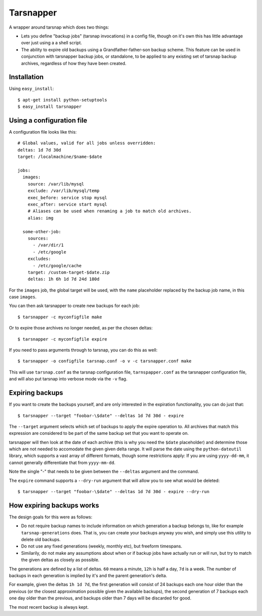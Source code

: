 ==========
Tarsnapper
==========

A wrapper around tarsnap which does two things:

- Lets you define "backup jobs" (tarsnap invocations) in a config file,
  though on it's own this has little advantage over just using a a shell
  script.

- The ability to expire old backups using a Grandfather-father-son backup
  scheme. This feature can be used in conjunction with tarsnapper
  backup jobs, or standalone, to be applied to any existing set of
  tarsnap backup archives, regardless of how they have been created.


Installation
============

Using ``easy_install``::

    $ apt-get install python-setuptools
    $ easy_install tarsnapper


Using a configuration file
==========================

A configuration file looks like this::

    # Global values, valid for all jobs unless overridden:
    deltas: 1d 7d 30d
    target: /localmachine/$name-$date

    jobs:
      images:
        source: /var/lib/mysql
        exclude: /var/lib/mysql/temp
        exec_before: service stop mysql
        exec_after: service start mysql
        # Aliases can be used when renaming a job to match old archives.
        alias: img

      some-other-job:
        sources:
          - /var/dir/1
          - /etc/google
        excludes:
          - /etc/google/cache
        target: /custom-target-$date.zip
        deltas: 1h 6h 1d 7d 24d 180d

For the ``images`` job, the global target will be used, with the ``name``
placeholder replaced by the backup job name, in this case ``images``.

You can then ask tarsnapper to create new backups for each job::

    $ tarsnapper -c myconfigfile make

Or to expire those archives no longer needed, as per the chosen deltas::

  $ tarsnapper -c myconfigfile expire

If you need to pass arguments through to tarsnap, you can do this as well::

    $ tarsnapper -o configfile tarsnap.conf -o v -c tarsnapper.conf make

This will use ``tarsnap.conf`` as the tarsnap configuration file,
``tarnspapper.conf`` as the tarsnapper configuration file, and will also
put tarsnap into verbose mode via the ``-v`` flag.


Expiring backups
================

If you want to create the backups yourself, and are only interested in
the expiration functionality, you can do just that::

    $ tarsnapper --target "foobar-\$date" --deltas 1d 7d 30d - expire

The ``--target`` argument selects which set of backups to apply the expire
operation to. All archives that match this expression are considered
to be part of the same backup set that you want to operate on.

tarsnapper will then look at the date of each archive (this is why
you need the ``$date`` placeholder) and determine those which are not
needed to accomodate the given given delta range. It will parse the date
using the ``python-dateutil`` library, which supports a vast array of
different formats, though some restrictions apply: If you are using
``yyyy-dd-mm``, it cannot generally differentiate that from ``yyyy-mm-dd``.

Note the single "-" that needs to be given between the ``--deltas``
argument and the command.

The ``expire`` command supports a ``--dry-run`` argument that will allow
you to see what would be deleted::

    $ tarsnapper --target "foobar-\$date" --deltas 1d 7d 30d - expire --dry-run


How expiring backups works
==========================

The design goals for this were as follows:

* Do not require backup names to include information on which generation
  a backup belongs to, like for example ``tarsnap-generations`` does.
  That is, you can create your backups anyway you wish, and simply use
  this utility to delete old backups.

* Do not use any fixed generations (weekly, monthly etc), but freeform
  timespans.

* Similarily, do not make any assumptions about when or if backup jobs
  have actually run or will run, but try to match the given deltas as
  closely as possible.

The generations are defined by a list of deltas. ``60`` means a minute,
``12h`` is half a day, ``7d`` is a week. The number of backups in each
generation is implied by it's and the parent generation's delta.

For example, given the deltas ``1h 1d 7d``, the first generation will
consist of 24 backups each one hour older than the previous (or the closest
approximation possible given the available backups), the second generation
of 7 backups each one day older than the previous, and backups older than
7 days will be discarded for good.

The most recent backup is always kept.
